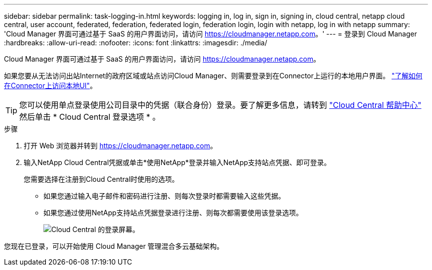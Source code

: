 ---
sidebar: sidebar 
permalink: task-logging-in.html 
keywords: logging in, log in, sign in, signing in, cloud central, netapp cloud central, user account, federated, federation, federated login, federation login, login with netapp, log in with netapp 
summary: 'Cloud Manager 界面可通过基于 SaaS 的用户界面访问，请访问 https://cloudmanager.netapp.com[]。' 
---
= 登录到 Cloud Manager
:hardbreaks:
:allow-uri-read: 
:nofooter: 
:icons: font
:linkattrs: 
:imagesdir: ./media/


[role="lead"]
Cloud Manager 界面可通过基于 SaaS 的用户界面访问，请访问 https://cloudmanager.netapp.com[]。

如果您要从无法访问出站Internet的政府区域或站点访问Cloud Manager、则需要登录到在Connector上运行的本地用户界面。 link:task-managing-connectors.html#access-the-local-ui["了解如何在Connector上访问本地UI"]。


TIP: 您可以使用单点登录使用公司目录中的凭据（联合身份）登录。要了解更多信息，请转到 https://cloud.netapp.com/help-center["Cloud Central 帮助中心"^] 然后单击 * Cloud Central 登录选项 * 。

.步骤
. 打开 Web 浏览器并转到 https://cloudmanager.netapp.com[]。
. 输入NetApp Cloud Central凭据或单击*使用NetApp*登录并输入NetApp支持站点凭据、即可登录。
+
您需要选择在注册到Cloud Central时使用的选项。

+
** 如果您通过输入电子邮件和密码进行注册、则每次登录时都需要输入这些凭据。
** 如果您通过使用NetApp支持站点凭据登录进行注册、则每次都需要使用该登录选项。
+
image:screenshot-login.png["Cloud Central 的登录屏幕。"]





您现在已登录，可以开始使用 Cloud Manager 管理混合多云基础架构。
